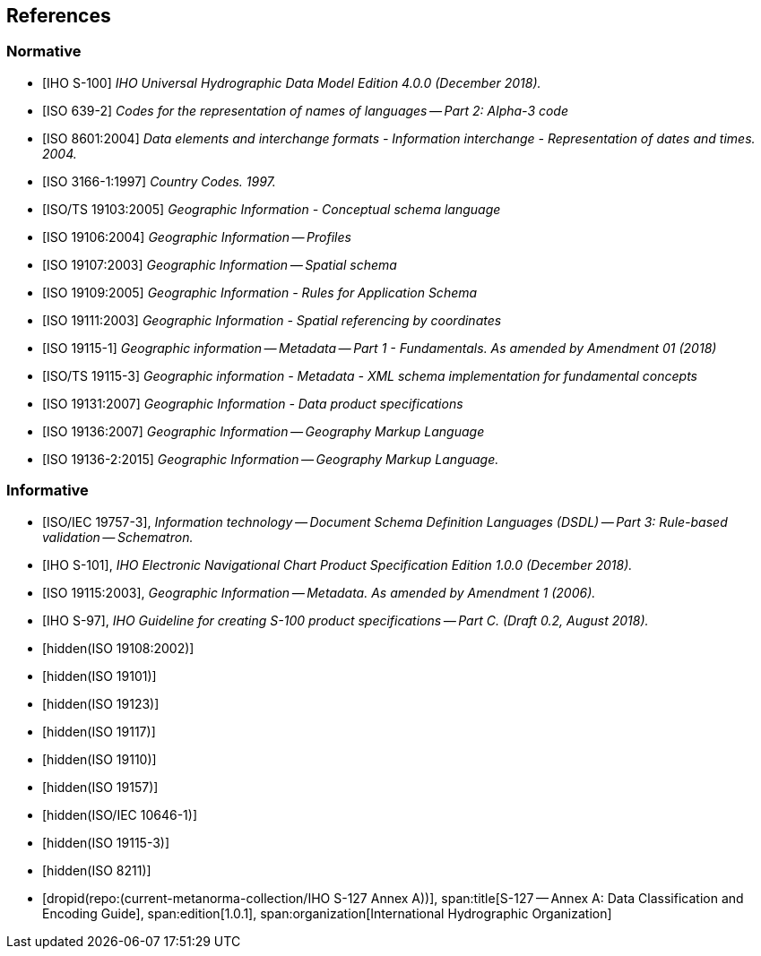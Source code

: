 
[[sec_2]]
== References

[[sec_2.1]]
[bibliography]
=== Normative

* [[[IHO_S_100,IHO S-100]]] _IHO Universal Hydrographic Data Model Edition 4.0.0 (December 2018)._

* [[[ISO_639_2,ISO 639-2]]] _Codes for the representation of names of languages -- Part 2: Alpha-3 code_

* [[[ISO_8601_2004,ISO 8601:2004]]] _Data elements and interchange formats - Information interchange - Representation of dates and times. 2004._

* [[[ISO_3166_1_1997,ISO 3166-1:1997]]] _Country Codes. 1997._

* [[[ISO_TS_19103_2005,ISO/TS 19103:2005]]] _Geographic Information - Conceptual schema language_

* [[[ISO_19106_2004,ISO 19106:2004]]] _Geographic Information -- Profiles_

* [[[ISO_19107_2003,ISO 19107:2003]]] _Geographic Information -- Spatial schema_

* [[[ISO_19109_2005,ISO 19109:2005]]] _Geographic Information - Rules for Application Schema_

* [[[ISO_19111_2003,ISO 19111:2003]]] _Geographic Information - Spatial referencing by coordinates_

* [[[ISO_19115_1,ISO 19115-1]]] _Geographic information -- Metadata -- Part 1 - Fundamentals. As amended by Amendment 01 (2018)_

* [[[ISO_TS_19115_3,ISO/TS 19115-3]]] _Geographic information - Metadata - XML schema implementation for fundamental concepts_

* [[[ISO_19131_2007,ISO 19131:2007]]] _Geographic Information - Data product specifications_

* [[[ISO_19136_2007,ISO 19136:2007]]] _Geographic Information -- Geography Markup Language_

* [[[ISO_19136_2_2015,ISO 19136-2:2015]]] _Geographic Information -- Geography Markup Language._

[[sec_2.2]]
[bibliography]
=== Informative

* [[[ISO_IEC_19757_3,ISO/IEC 19757-3]]], _Information technology -- Document Schema Definition Languages (DSDL) -- Part 3: Rule-based validation -- Schematron._

* [[[IHO_S_101,IHO S-101]]], _IHO Electronic Navigational Chart Product Specification Edition 1.0.0 (December 2018)._

* [[[ISO_19115_2006,ISO 19115:2003]]], _Geographic Information -- Metadata. As amended by Amendment 1 (2006)._

* [[[IHO_S_97,IHO S-97]]], _IHO Guideline for creating S-100 product specifications -- Part C. (Draft 0.2, August 2018)._

* [[[ISO_19108_2002,hidden(ISO 19108:2002)]]]

* [[[ISO_19101,hidden(ISO 19101)]]]

* [[[ISO_19123,hidden(ISO 19123)]]]

* [[[ISO_19117,hidden(ISO 19117)]]]

* [[[ISO_19110,hidden(ISO 19110)]]]

* [[[ISO_19157,hidden(ISO 19157)]]]

* [[[ISO_10646_1,hidden(ISO/IEC 10646-1)]]]

* [[[ISO_19115_3,hidden(ISO 19115-3)]]]

* [[[ISO_8211,hidden(ISO 8211)]]]

* [[[S127AnnexA,dropid(repo:(current-metanorma-collection/IHO S-127 Annex A))]]],
span:title[S-127 -- Annex A: Data Classification and Encoding Guide],
span:edition[1.0.1],
span:organization[International Hydrographic Organization]
